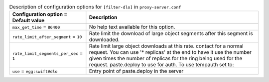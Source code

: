 ..
  Warning: Do not edit this file. It is automatically generated and your
  changes will be overwritten. The tool to do so lives in the
  openstack-doc-tools repository.

.. list-table:: Description of configuration options for ``[filter-dlo]`` in ``proxy-server.conf``
   :header-rows: 1
   :class: config-ref-table

   * - Configuration option = Default value
     - Description
   * - ``max_get_time`` = ``86400``
     - No help text available for this option.
   * - ``rate_limit_after_segment`` = ``10``
     - Rate limit the download of large object segments after this segment is downloaded.
   * - ``rate_limit_segments_per_sec`` = ``1``
     - Rate limit large object downloads at this rate. contact for a normal request. You can use '* replicas' at the end to have it use the number given times the number of replicas for the ring being used for the request. paste.deploy to use for auth. To use tempauth set to:
   * - ``use`` = ``egg:swift#dlo``
     - Entry point of paste.deploy in the server
